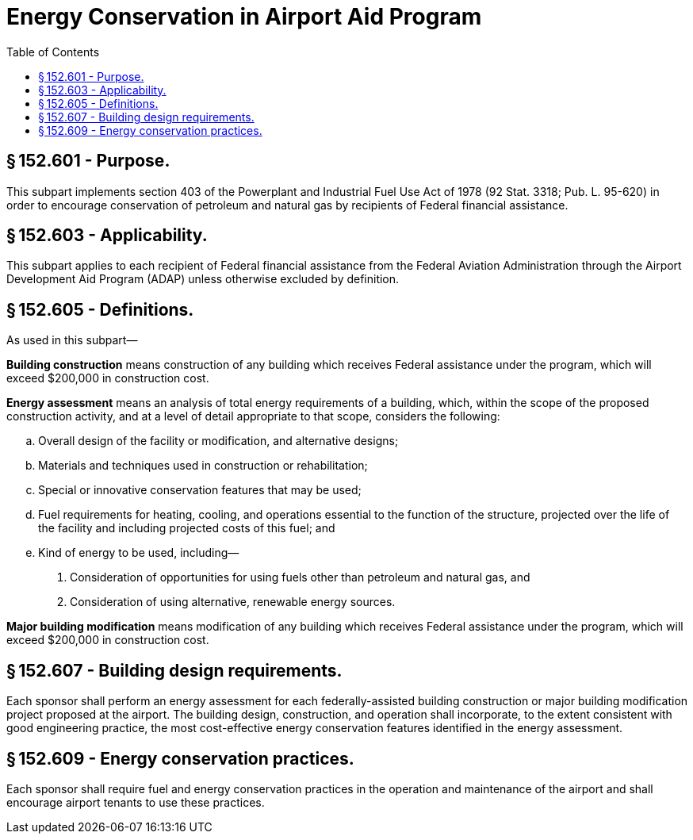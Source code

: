 # Energy Conservation in Airport Aid Program
:toc:

## § 152.601 - Purpose.

This subpart implements section 403 of the Powerplant and Industrial Fuel Use Act of 1978 (92 Stat. 3318; Pub. L. 95-620) in order to encourage conservation of petroleum and natural gas by recipients of Federal financial assistance.

## § 152.603 - Applicability.

This subpart applies to each recipient of Federal financial assistance from the Federal Aviation Administration through the Airport Development Aid Program (ADAP) unless otherwise excluded by definition.

## § 152.605 - Definitions.

As used in this subpart—

*Building construction* means construction of any building which receives Federal assistance under the program, which will exceed $200,000 in construction cost.

*Energy assessment* means an analysis of total energy requirements of a building, which, within the scope of the proposed construction activity, and at a level of detail appropriate to that scope, considers the following:

[loweralpha]
. Overall design of the facility or modification, and alternative designs;
. Materials and techniques used in construction or rehabilitation;
. Special or innovative conservation features that may be used;
. Fuel requirements for heating, cooling, and operations essential to the function of the structure, projected over the life of the facility and including projected costs of this fuel; and
. Kind of energy to be used, including—
[arabic]
.. Consideration of opportunities for using fuels other than petroleum and natural gas, and
.. Consideration of using alternative, renewable energy sources.

*Major building modification* means modification of any building which receives Federal assistance under the program, which will exceed $200,000 in construction cost.

## § 152.607 - Building design requirements.

Each sponsor shall perform an energy assessment for each federally-assisted building construction or major building modification project proposed at the airport. The building design, construction, and operation shall incorporate, to the extent consistent with good engineering practice, the most cost-effective energy conservation features identified in the energy assessment.

## § 152.609 - Energy conservation practices.

Each sponsor shall require fuel and energy conservation practices in the operation and maintenance of the airport and shall encourage airport tenants to use these practices.

